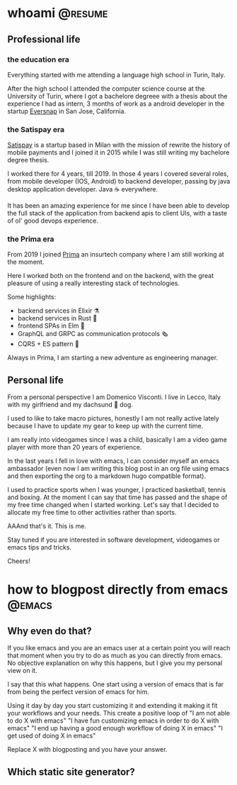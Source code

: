 #+hugo_base_dir: ../
#+author: visd0m

* whoami                                                            :@resume:
:PROPERTIES:
:EXPORT_FILE_NAME: whoami
:END:

** Professional life

*** the education era

Everything started with me attending a language high school in Turin, Italy.

After the high school I attended the computer science course at the University of Turin, where I got a bachelore degreee with a thesis about the experience I had as intern, 3 months of work as a android developer in the startup [[https://www.eversnapapp.com/][Eversnap]] in San Jose, California.

*** the Satispay era

[[https://www.satispay.com/en-it/][Satispay]] is a startup based in Milan with the mission of rewrite the history of mobile payments and I joined it in 2015 while I was still writing my bachelore degree thesis.

I worked there for 4 years, till 2019.
In those 4 years I covered several roles, from mobile developer (IOS, Android) to backend developer, passing by java desktop application developer.
Java ☕ everywhere.

It has been an amazing experience for me since I have been able to develop the full stack of the application from backend apis to client UIs, with a taste of ol' good devops experience.

*** the Prima era

From 2019 I joined [[https://www.prima.it/][Prima]] an insurtech company where I am still working at the moment.

Here I worked both on the frontend and on the backend, with the great pleasure of using a really interesting stack of technologies.

Some highlights:
- backend services in Elixir ⚗️
- backend services in Rust 🦀
- frontend SPAs in Elm 🌳
- GraphQL and GRPC as communication protocols 🗞️
- CQRS + ES pattern 📃

Always in Prima, I am starting a new adventure as engineering manager.

** Personal life

From a personal perspective I am Domenico Visconti.
I live in Lecco, Italy with my girlfriend and my dachsund 🌭 dog. 
[[file:woody.jpg]]

I used to like to take macro pictures, honestly I am not really active lately because I have to update my gear to keep up with the current time.

I am really into videogames since I was a child, basically I am a video game player with more than 20 years of experience.

In the last years I fell in love with emacs, I can consider myself an emacs ambassador (even now I am writing this blog post in an org file using emacs and then exporting the org to a markdown hugo compatible format).

I used to practice sports when I was younger, I practiced basketball, tennis and boxing.
At the moment I can say that time has passed and the shape of my free time changed when I started working.
Let's say that I decided to allocate my free time to other activities rather than sports.

AAAnd that's it. This is me.

Stay tuned if you are interested in software development, videogames or emacs tips and tricks.

Cheers!

* how to blogpost directly from emacs :@emacs:
:PROPERTIES:
:EXPORT_FILE_NAME: how-to-blogpost-directly-from-emacs
:END:

** Why even do that?
If you like emacs and you are an emacs user at a certain point you will reach that moment when you try to do as much as you can directly from emacs.
No objective explanation on why this happens, but I give you my personal view on it.

I say that this what happens.
One start using a version of emacs that is far from being the perfect version of emacs for him.

Using it day by day you start customizing it and extending it making it fit your workflows and your needs.
This create a positive loop of
"I am not able to do X with emacs"
"I have fun customizing emacs in order to do X with emacs"
"I end up having a good enough workflow of doing X in emacs"
"I get used of doing X in emacs"

Replace X with blogposting and you have your answer.

** Which static site generator?
